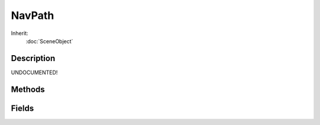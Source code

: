 NavPath
=======



Inherit:
	:doc:`SceneObject`

Description
-----------

UNDOCUMENTED!


Methods
-------


.. cpp:function:: int NavPath::getCount()

	Return the number of nodes in this path.

.. cpp:function:: float NavPath::getLength()

	Get the length of this path in Torque units (i.e. the total distance it covers).

.. cpp:function:: Point3F NavPath::getNode(int idx)

	Get a specified node along the path.

.. cpp:function:: bool NavPath::replan()

	Find a path using the already-specified path properties.

Fields
------


.. cpp:member:: bool  NavPath::alwaysRender

	Render this NavPath even when not selected.

.. cpp:member:: Point3F  NavPath::from

	World location this path starts at.

.. cpp:member:: bool  NavPath::isLooping

	Does this path loop?

.. cpp:member:: NavMesh NavPath::mesh

	NavMesh object this path travels within.

.. cpp:member:: Point3F  NavPath::to

	World location this path should end at.

.. cpp:member:: Path NavPath::waypoints

	Path containing waypoints for this NavPath to visit.

.. cpp:member:: bool  NavPath::xray

	Render this NavPath through other objects.
